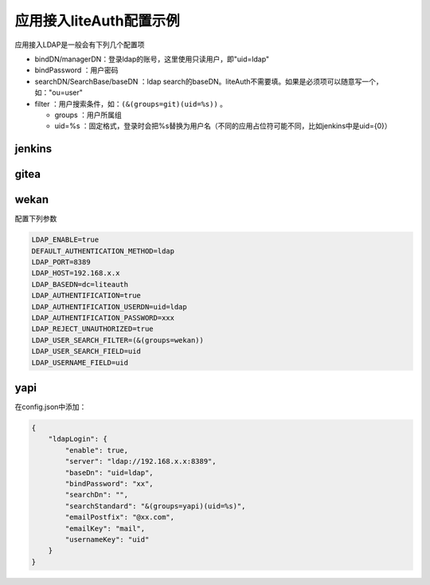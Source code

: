 .. _app:

************************
应用接入liteAuth配置示例
************************

应用接入LDAP是一般会有下列几个配置项

* bindDN/managerDN：登录ldap的账号，这里使用只读用户，即"uid=ldap"
* bindPassword ：用户密码
* searchDN/SearchBase/baseDN ：ldap search的baseDN。liteAuth不需要填。如果是必须项可以随意写一个，如："ou=user"
* filter ：用户搜索条件，如：``(&(groups=git)(uid=%s))`` 。

  * groups ：用户所属组
  * uid=%s ：固定格式，登录时会把%s替换为用户名（不同的应用占位符可能不同，比如jenkins中是uid={0}）


jenkins
===============

.. image:: ../_static/jenkins.png


gitea
================

.. image:: ../_static/gitea.png

wekan
=====================

配置下列参数

.. code-block::

    LDAP_ENABLE=true
    DEFAULT_AUTHENTICATION_METHOD=ldap
    LDAP_PORT=8389
    LDAP_HOST=192.168.x.x
    LDAP_BASEDN=dc=liteauth
    LDAP_AUTHENTIFICATION=true
    LDAP_AUTHENTIFICATION_USERDN=uid=ldap
    LDAP_AUTHENTIFICATION_PASSWORD=xxx
    LDAP_REJECT_UNAUTHORIZED=true
    LDAP_USER_SEARCH_FILTER=(&(groups=wekan))
    LDAP_USER_SEARCH_FIELD=uid
    LDAP_USERNAME_FIELD=uid


yapi
==========

在config.json中添加：

.. code-block:: json


    {
        "ldapLogin": {
            "enable": true,
            "server": "ldap://192.168.x.x:8389",
            "baseDn": "uid=ldap",
            "bindPassword": "xx",
            "searchDn": "",
            "searchStandard": "&(groups=yapi)(uid=%s)",
            "emailPostfix": "@xx.com",
            "emailKey": "mail",
            "usernameKey": "uid"
        }
    }